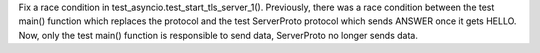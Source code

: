 Fix a race condition in test_asyncio.test_start_tls_server_1(). Previously,
there was a race condition between the test main() function which replaces the
protocol and the test ServerProto protocol which sends ANSWER once it gets
HELLO. Now, only the test main() function is responsible to send data,
ServerProto no longer sends data.
